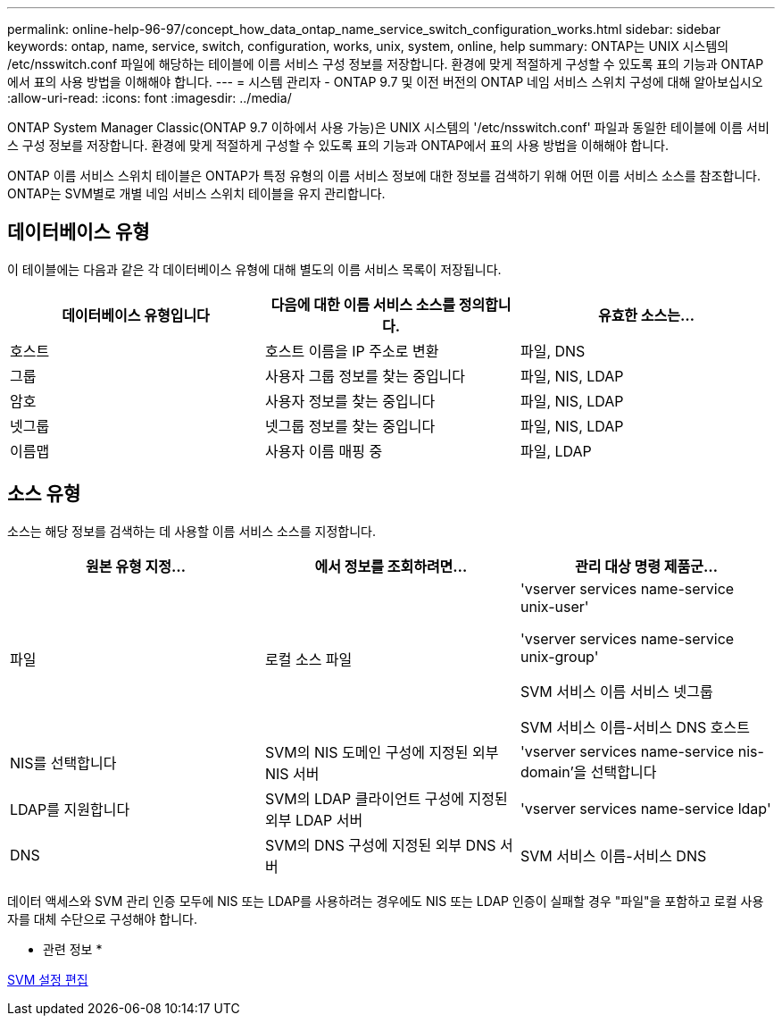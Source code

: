 ---
permalink: online-help-96-97/concept_how_data_ontap_name_service_switch_configuration_works.html 
sidebar: sidebar 
keywords: ontap, name, service, switch, configuration, works, unix, system, online, help 
summary: ONTAP는 UNIX 시스템의 /etc/nsswitch.conf 파일에 해당하는 테이블에 이름 서비스 구성 정보를 저장합니다. 환경에 맞게 적절하게 구성할 수 있도록 표의 기능과 ONTAP에서 표의 사용 방법을 이해해야 합니다. 
---
= 시스템 관리자 - ONTAP 9.7 및 이전 버전의 ONTAP 네임 서비스 스위치 구성에 대해 알아보십시오
:allow-uri-read: 
:icons: font
:imagesdir: ../media/


[role="lead"]
ONTAP System Manager Classic(ONTAP 9.7 이하에서 사용 가능)은 UNIX 시스템의 '/etc/nsswitch.conf' 파일과 동일한 테이블에 이름 서비스 구성 정보를 저장합니다. 환경에 맞게 적절하게 구성할 수 있도록 표의 기능과 ONTAP에서 표의 사용 방법을 이해해야 합니다.

ONTAP 이름 서비스 스위치 테이블은 ONTAP가 특정 유형의 이름 서비스 정보에 대한 정보를 검색하기 위해 어떤 이름 서비스 소스를 참조합니다. ONTAP는 SVM별로 개별 네임 서비스 스위치 테이블을 유지 관리합니다.



== 데이터베이스 유형

이 테이블에는 다음과 같은 각 데이터베이스 유형에 대해 별도의 이름 서비스 목록이 저장됩니다.

|===
| 데이터베이스 유형입니다 | 다음에 대한 이름 서비스 소스를 정의합니다. | 유효한 소스는... 


 a| 
호스트
 a| 
호스트 이름을 IP 주소로 변환
 a| 
파일, DNS



 a| 
그룹
 a| 
사용자 그룹 정보를 찾는 중입니다
 a| 
파일, NIS, LDAP



 a| 
암호
 a| 
사용자 정보를 찾는 중입니다
 a| 
파일, NIS, LDAP



 a| 
넷그룹
 a| 
넷그룹 정보를 찾는 중입니다
 a| 
파일, NIS, LDAP



 a| 
이름맵
 a| 
사용자 이름 매핑 중
 a| 
파일, LDAP

|===


== 소스 유형

소스는 해당 정보를 검색하는 데 사용할 이름 서비스 소스를 지정합니다.

|===
| 원본 유형 지정... | 에서 정보를 조회하려면... | 관리 대상 명령 제품군... 


 a| 
파일
 a| 
로컬 소스 파일
 a| 
'vserver services name-service unix-user'

'vserver services name-service unix-group'

SVM 서비스 이름 서비스 넷그룹

SVM 서비스 이름-서비스 DNS 호스트



 a| 
NIS를 선택합니다
 a| 
SVM의 NIS 도메인 구성에 지정된 외부 NIS 서버
 a| 
'vserver services name-service nis-domain'을 선택합니다



 a| 
LDAP를 지원합니다
 a| 
SVM의 LDAP 클라이언트 구성에 지정된 외부 LDAP 서버
 a| 
'vserver services name-service ldap'



 a| 
DNS
 a| 
SVM의 DNS 구성에 지정된 외부 DNS 서버
 a| 
SVM 서비스 이름-서비스 DNS

|===
데이터 액세스와 SVM 관리 인증 모두에 NIS 또는 LDAP를 사용하려는 경우에도 NIS 또는 LDAP 인증이 실패할 경우 "파일"을 포함하고 로컬 사용자를 대체 수단으로 구성해야 합니다.

* 관련 정보 *

xref:task_editing_svm_settings.adoc[SVM 설정 편집]
